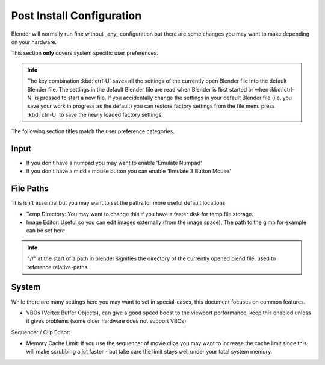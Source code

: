 
Post Install Configuration
==========================


Blender will normally run fine without _any_ configuration but there are some changes you may
want to make depending on your hardware.

This section **only** covers system specific user preferences.


.. admonition:: Info
   :class: nicetip

   The key combination :kbd:`ctrl-U` saves all the settings of the currently open Blender file into the default Blender file. The settings in the default Blender file are read when Blender is first started or when :kbd:`ctrl-N` is pressed to start a new file. If you accidentally change the settings in your default Blender file (i.e. you save your work in progress as the default) you can restore factory settings from the file menu  press :kbd:`ctrl-U` to save the newly loaded factory settings.


The following section titles match the user preference categories.


Input
-----


- If you don't have a numpad you may want to enable 'Emulate Numpad'
- If you don't have a middle mouse button you can enable 'Emulate 3 Button Mouse'


File Paths
----------


This isn't essential but you may want to set the paths for more useful default locations.


- Temp Directory: You may want to change this if you have a faster disk for temp file storage.
- Image Editor: Useful so you can edit images externally (from the image space), The path to the gimp for example can be set here.


.. admonition:: Info
   :class: nicetip

   "//" at the start of a path in blender signifies the directory of the currently opened blend file, used to reference relative-paths.


System
------

While there are many settings here you may want to set in special-cases,
this document focuses on common features.


- VBOs (Vertex Buffer Objects), can give a good speed boost to the viewport performance, keep this enabled unless it gives problems (some older hardware does not support VBOs)

Sequencer / Clip Editor:

- Memory Cache Limit: If you use the sequencer of movie clips you may want to increase the cache limit since this will make scrubbing a lot faster - but take care the limit stays well under your total system memory.


